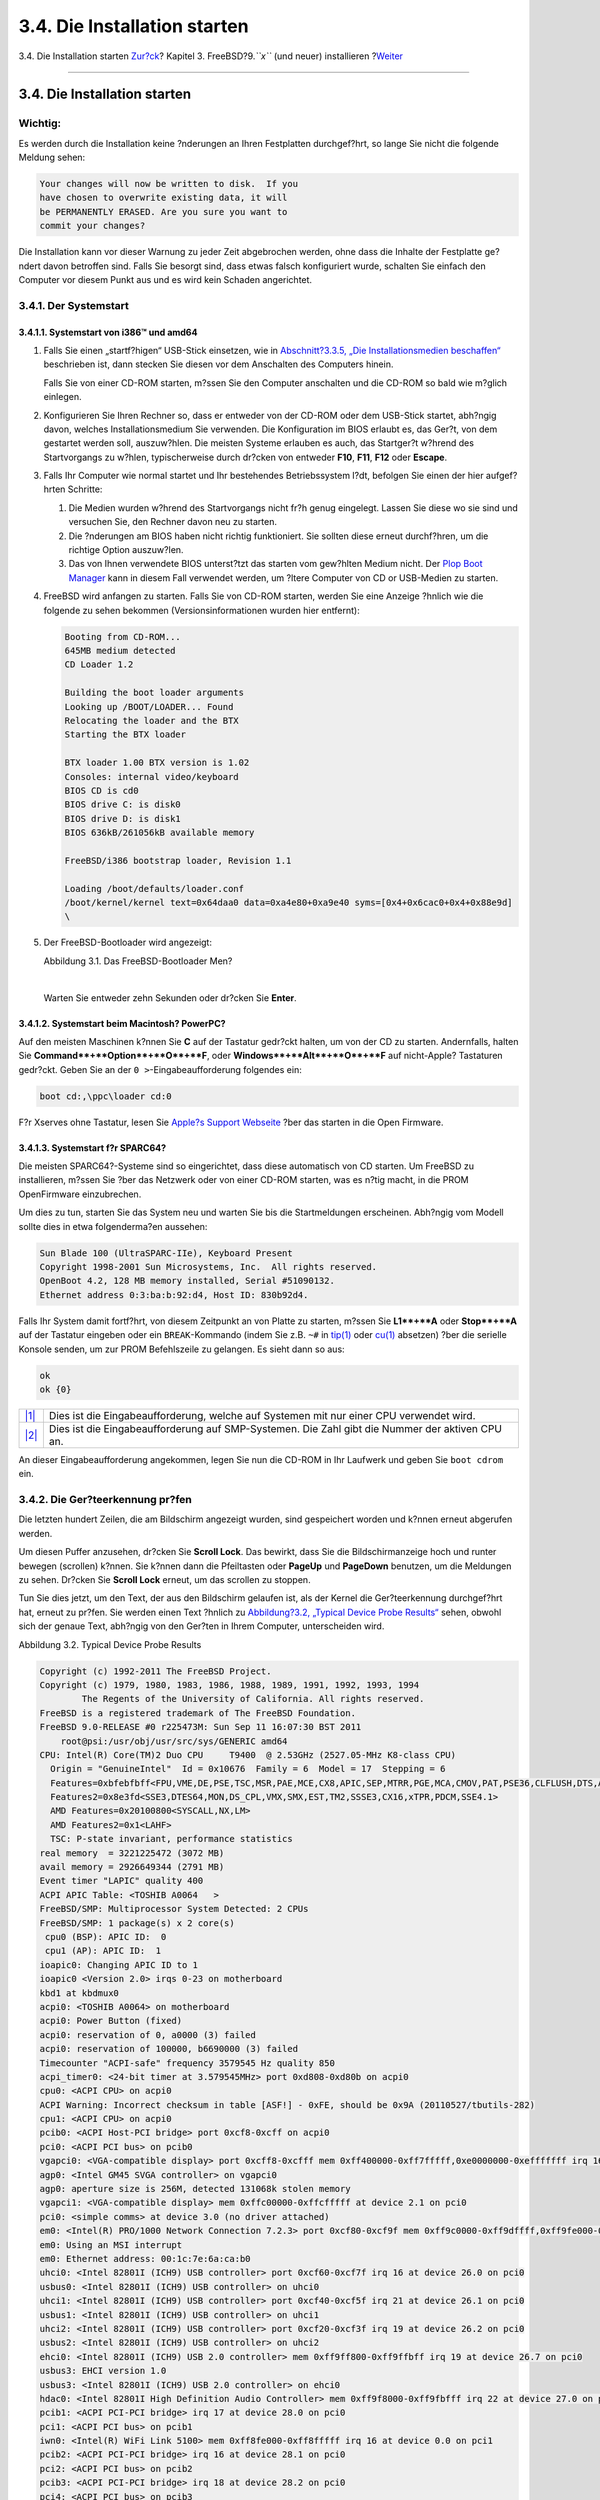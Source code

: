 =============================
3.4. Die Installation starten
=============================

.. raw:: html

   <div class="navheader">

3.4. Die Installation starten
`Zur?ck <bsdinstall-pre.html>`__?
Kapitel 3. FreeBSD?9.\ *``x``* (und neuer) installieren
?\ `Weiter <using-bsdinstall.html>`__

--------------

.. raw:: html

   </div>

.. raw:: html

   <div class="sect1">

.. raw:: html

   <div class="titlepage" xmlns="">

.. raw:: html

   <div>

.. raw:: html

   <div>

3.4. Die Installation starten
-----------------------------

.. raw:: html

   </div>

.. raw:: html

   </div>

.. raw:: html

   </div>

.. raw:: html

   <div class="important" xmlns="">

Wichtig:
~~~~~~~~

Es werden durch die Installation keine ?nderungen an Ihren Festplatten
durchgef?hrt, so lange Sie nicht die folgende Meldung sehen:

.. code:: literallayout

    Your changes will now be written to disk.  If you
    have chosen to overwrite existing data, it will
    be PERMANENTLY ERASED. Are you sure you want to
    commit your changes?

Die Installation kann vor dieser Warnung zu jeder Zeit abgebrochen
werden, ohne dass die Inhalte der Festplatte ge?ndert davon betroffen
sind. Falls Sie besorgt sind, dass etwas falsch konfiguriert wurde,
schalten Sie einfach den Computer vor diesem Punkt aus und es wird kein
Schaden angerichtet.

.. raw:: html

   </div>

.. raw:: html

   <div class="sect2">

.. raw:: html

   <div class="titlepage" xmlns="">

.. raw:: html

   <div>

.. raw:: html

   <div>

3.4.1. Der Systemstart
~~~~~~~~~~~~~~~~~~~~~~

.. raw:: html

   </div>

.. raw:: html

   </div>

.. raw:: html

   </div>

.. raw:: html

   <div class="sect3">

.. raw:: html

   <div class="titlepage" xmlns="">

.. raw:: html

   <div>

.. raw:: html

   <div>

3.4.1.1. Systemstart von i386™ und amd64
^^^^^^^^^^^^^^^^^^^^^^^^^^^^^^^^^^^^^^^^

.. raw:: html

   </div>

.. raw:: html

   </div>

.. raw:: html

   </div>

.. raw:: html

   <div class="procedure">

#. Falls Sie einen „startf?higen“ USB-Stick einsetzen, wie in
   `Abschnitt?3.3.5, „Die Installationsmedien
   beschaffen“ <bsdinstall-pre.html#bsdinstall-installation-media>`__
   beschrieben ist, dann stecken Sie diesen vor dem Anschalten des
   Computers hinein.

   Falls Sie von einer CD-ROM starten, m?ssen Sie den Computer
   anschalten und die CD-ROM so bald wie m?glich einlegen.

#. Konfigurieren Sie Ihren Rechner so, dass er entweder von der CD-ROM
   oder dem USB-Stick startet, abh?ngig davon, welches
   Installationsmedium Sie verwenden. Die Konfiguration im BIOS erlaubt
   es, das Ger?t, von dem gestartet werden soll, auszuw?hlen. Die
   meisten Systeme erlauben es auch, das Startger?t w?hrend des
   Startvorgangs zu w?hlen, typischerweise durch dr?cken von entweder
   **F10**, **F11**, **F12** oder **Escape**.

#. Falls Ihr Computer wie normal startet und Ihr bestehendes
   Betriebssystem l?dt, befolgen Sie einen der hier aufgef?hrten
   Schritte:

   .. raw:: html

      <div class="orderedlist">

   #. Die Medien wurden w?hrend des Startvorgangs nicht fr?h genug
      eingelegt. Lassen Sie diese wo sie sind und versuchen Sie, den
      Rechner davon neu zu starten.

   #. Die ?nderungen am BIOS haben nicht richtig funktioniert. Sie
      sollten diese erneut durchf?hren, um die richtige Option
      auszuw?len.

   #. Das von Ihnen verwendete BIOS unterst?tzt das starten vom
      gew?hlten Medium nicht. Der `Plop Boot
      Manager <http://www.plop.at/en/bootmanager.html>`__ kann in diesem
      Fall verwendet werden, um ?ltere Computer von CD or USB-Medien zu
      starten.

   .. raw:: html

      </div>

#. FreeBSD wird anfangen zu starten. Falls Sie von CD-ROM starten,
   werden Sie eine Anzeige ?hnlich wie die folgende zu sehen bekommen
   (Versionsinformationen wurden hier entfernt):

   .. code:: screen

       Booting from CD-ROM...
       645MB medium detected
       CD Loader 1.2

       Building the boot loader arguments
       Looking up /BOOT/LOADER... Found
       Relocating the loader and the BTX
       Starting the BTX loader

       BTX loader 1.00 BTX version is 1.02
       Consoles: internal video/keyboard
       BIOS CD is cd0
       BIOS drive C: is disk0
       BIOS drive D: is disk1
       BIOS 636kB/261056kB available memory

       FreeBSD/i386 bootstrap loader, Revision 1.1

       Loading /boot/defaults/loader.conf
       /boot/kernel/kernel text=0x64daa0 data=0xa4e80+0xa9e40 syms=[0x4+0x6cac0+0x4+0x88e9d]
       \

#. Der FreeBSD-Bootloader wird angezeigt:

   .. raw:: html

      <div class="figure">

   .. raw:: html

      <div class="figure-title">

   Abbildung 3.1. Das FreeBSD-Bootloader Men?

   .. raw:: html

      </div>

   .. raw:: html

      <div class="figure-contents">

   .. raw:: html

      <div class="mediaobject">

   |Das FreeBSD-Bootloader Men?|

   .. raw:: html

      </div>

   .. raw:: html

      </div>

   .. raw:: html

      </div>

   | 

   Warten Sie entweder zehn Sekunden oder dr?cken Sie **Enter**.

.. raw:: html

   </div>

.. raw:: html

   </div>

.. raw:: html

   <div class="sect3">

.. raw:: html

   <div class="titlepage" xmlns="">

.. raw:: html

   <div>

.. raw:: html

   <div>

3.4.1.2. Systemstart beim Macintosh? PowerPC?
^^^^^^^^^^^^^^^^^^^^^^^^^^^^^^^^^^^^^^^^^^^^^

.. raw:: html

   </div>

.. raw:: html

   </div>

.. raw:: html

   </div>

Auf den meisten Maschinen k?nnen Sie **C** auf der Tastatur gedr?ckt
halten, um von der CD zu starten. Andernfalls, halten Sie
**Command**+**Option**+**O**+**F**, oder **Windows**+**Alt**+**O**+**F**
auf nicht-Apple? Tastaturen gedr?ckt. Geben Sie an der
``0 >``-Eingabeaufforderung folgendes ein:

.. code:: screen

    boot cd:,\ppc\loader cd:0

F?r Xserves ohne Tastatur, lesen Sie `Apple?s Support
Webseite <http://support.apple.com/kb/TA26930>`__ ?ber das starten in
die Open Firmware.

.. raw:: html

   </div>

.. raw:: html

   <div class="sect3">

.. raw:: html

   <div class="titlepage" xmlns="">

.. raw:: html

   <div>

.. raw:: html

   <div>

3.4.1.3. Systemstart f?r SPARC64?
^^^^^^^^^^^^^^^^^^^^^^^^^^^^^^^^^

.. raw:: html

   </div>

.. raw:: html

   </div>

.. raw:: html

   </div>

Die meisten SPARC64?-Systeme sind so eingerichtet, dass diese
automatisch von CD starten. Um FreeBSD zu installieren, m?ssen Sie ?ber
das Netzwerk oder von einer CD-ROM starten, was es n?tig macht, in die
PROM OpenFirmware einzubrechen.

Um dies zu tun, starten Sie das System neu und warten Sie bis die
Startmeldungen erscheinen. Abh?ngig vom Modell sollte dies in etwa
folgenderma?en aussehen:

.. code:: screen

    Sun Blade 100 (UltraSPARC-IIe), Keyboard Present
    Copyright 1998-2001 Sun Microsystems, Inc.  All rights reserved.
    OpenBoot 4.2, 128 MB memory installed, Serial #51090132.
    Ethernet address 0:3:ba:b:92:d4, Host ID: 830b92d4.

Falls Ihr System damit fortf?hrt, von diesem Zeitpunkt an von Platte zu
starten, m?ssen Sie **L1**+**A** oder **Stop**+**A** auf der Tastatur
eingeben oder ein ``BREAK``-Kommando (indem Sie z.B. ``~#`` in
`tip(1) <http://www.FreeBSD.org/cgi/man.cgi?query=tip&sektion=1>`__ oder
`cu(1) <http://www.FreeBSD.org/cgi/man.cgi?query=cu&sektion=1>`__
absetzen) ?ber die serielle Konsole senden, um zur PROM Befehlszeile zu
gelangen. Es sieht dann so aus:

.. code:: screen

    ok     
    ok {0} 

.. raw:: html

   <div class="calloutlist">

+--------------------------------------+--------------------------------------+
| `|1| <#bsdinstall-prompt-single>`__  | Dies ist die Eingabeaufforderung,    |
|                                      | welche auf Systemen mit nur einer    |
|                                      | CPU verwendet wird.                  |
+--------------------------------------+--------------------------------------+
| `|2| <#bsdinstall-prompt-smp>`__     | Dies ist die Eingabeaufforderung auf |
|                                      | SMP-Systemen. Die Zahl gibt die      |
|                                      | Nummer der aktiven CPU an.           |
+--------------------------------------+--------------------------------------+

.. raw:: html

   </div>

An dieser Eingabeaufforderung angekommen, legen Sie nun die CD-ROM in
Ihr Laufwerk und geben Sie ``boot cdrom`` ein.

.. raw:: html

   </div>

.. raw:: html

   </div>

.. raw:: html

   <div class="sect2">

.. raw:: html

   <div class="titlepage" xmlns="">

.. raw:: html

   <div>

.. raw:: html

   <div>

3.4.2. Die Ger?teerkennung pr?fen
~~~~~~~~~~~~~~~~~~~~~~~~~~~~~~~~~

.. raw:: html

   </div>

.. raw:: html

   </div>

.. raw:: html

   </div>

Die letzten hundert Zeilen, die am Bildschirm angezeigt wurden, sind
gespeichert worden und k?nnen erneut abgerufen werden.

Um diesen Puffer anzusehen, dr?cken Sie **Scroll Lock**. Das bewirkt,
dass Sie die Bildschirmanzeige hoch und runter bewegen (scrollen)
k?nnen. Sie k?nnen dann die Pfeiltasten oder **PageUp** und **PageDown**
benutzen, um die Meldungen zu sehen. Dr?cken Sie **Scroll Lock** erneut,
um das scrollen zu stoppen.

Tun Sie dies jetzt, um den Text, der aus den Bildschirm gelaufen ist,
als der Kernel die Ger?teerkennung durchgef?hrt hat, erneut zu pr?fen.
Sie werden einen Text ?hnlich zu `Abbildung?3.2, „Typical Device Probe
Results“ <bsdinstall-start.html#bsdinstall-dev-probe>`__ sehen, obwohl
sich der genaue Text, abh?ngig von den Ger?ten in Ihrem Computer,
unterscheiden wird.

.. raw:: html

   <div class="figure">

.. raw:: html

   <div class="figure-title">

Abbildung 3.2. Typical Device Probe Results

.. raw:: html

   </div>

.. raw:: html

   <div class="figure-contents">

.. code:: screen

    Copyright (c) 1992-2011 The FreeBSD Project.
    Copyright (c) 1979, 1980, 1983, 1986, 1988, 1989, 1991, 1992, 1993, 1994
            The Regents of the University of California. All rights reserved.
    FreeBSD is a registered trademark of The FreeBSD Foundation.
    FreeBSD 9.0-RELEASE #0 r225473M: Sun Sep 11 16:07:30 BST 2011
        root@psi:/usr/obj/usr/src/sys/GENERIC amd64
    CPU: Intel(R) Core(TM)2 Duo CPU     T9400  @ 2.53GHz (2527.05-MHz K8-class CPU)
      Origin = "GenuineIntel"  Id = 0x10676  Family = 6  Model = 17  Stepping = 6
      Features=0xbfebfbff<FPU,VME,DE,PSE,TSC,MSR,PAE,MCE,CX8,APIC,SEP,MTRR,PGE,MCA,CMOV,PAT,PSE36,CLFLUSH,DTS,ACPI,MMX,FXSR,SSE,SSE2,SS,HTT,TM,PBE>
      Features2=0x8e3fd<SSE3,DTES64,MON,DS_CPL,VMX,SMX,EST,TM2,SSSE3,CX16,xTPR,PDCM,SSE4.1>
      AMD Features=0x20100800<SYSCALL,NX,LM>
      AMD Features2=0x1<LAHF>
      TSC: P-state invariant, performance statistics
    real memory  = 3221225472 (3072 MB)
    avail memory = 2926649344 (2791 MB)
    Event timer "LAPIC" quality 400
    ACPI APIC Table: <TOSHIB A0064   >
    FreeBSD/SMP: Multiprocessor System Detected: 2 CPUs
    FreeBSD/SMP: 1 package(s) x 2 core(s)
     cpu0 (BSP): APIC ID:  0
     cpu1 (AP): APIC ID:  1
    ioapic0: Changing APIC ID to 1
    ioapic0 <Version 2.0> irqs 0-23 on motherboard
    kbd1 at kbdmux0
    acpi0: <TOSHIB A0064> on motherboard
    acpi0: Power Button (fixed)
    acpi0: reservation of 0, a0000 (3) failed
    acpi0: reservation of 100000, b6690000 (3) failed
    Timecounter "ACPI-safe" frequency 3579545 Hz quality 850
    acpi_timer0: <24-bit timer at 3.579545MHz> port 0xd808-0xd80b on acpi0
    cpu0: <ACPI CPU> on acpi0
    ACPI Warning: Incorrect checksum in table [ASF!] - 0xFE, should be 0x9A (20110527/tbutils-282)
    cpu1: <ACPI CPU> on acpi0
    pcib0: <ACPI Host-PCI bridge> port 0xcf8-0xcff on acpi0
    pci0: <ACPI PCI bus> on pcib0
    vgapci0: <VGA-compatible display> port 0xcff8-0xcfff mem 0xff400000-0xff7fffff,0xe0000000-0xefffffff irq 16 at device 2.0 on pci0
    agp0: <Intel GM45 SVGA controller> on vgapci0
    agp0: aperture size is 256M, detected 131068k stolen memory
    vgapci1: <VGA-compatible display> mem 0xffc00000-0xffcfffff at device 2.1 on pci0
    pci0: <simple comms> at device 3.0 (no driver attached)
    em0: <Intel(R) PRO/1000 Network Connection 7.2.3> port 0xcf80-0xcf9f mem 0xff9c0000-0xff9dffff,0xff9fe000-0xff9fefff irq 20 at device 25.0 on pci0
    em0: Using an MSI interrupt
    em0: Ethernet address: 00:1c:7e:6a:ca:b0
    uhci0: <Intel 82801I (ICH9) USB controller> port 0xcf60-0xcf7f irq 16 at device 26.0 on pci0
    usbus0: <Intel 82801I (ICH9) USB controller> on uhci0
    uhci1: <Intel 82801I (ICH9) USB controller> port 0xcf40-0xcf5f irq 21 at device 26.1 on pci0
    usbus1: <Intel 82801I (ICH9) USB controller> on uhci1
    uhci2: <Intel 82801I (ICH9) USB controller> port 0xcf20-0xcf3f irq 19 at device 26.2 on pci0
    usbus2: <Intel 82801I (ICH9) USB controller> on uhci2
    ehci0: <Intel 82801I (ICH9) USB 2.0 controller> mem 0xff9ff800-0xff9ffbff irq 19 at device 26.7 on pci0
    usbus3: EHCI version 1.0
    usbus3: <Intel 82801I (ICH9) USB 2.0 controller> on ehci0
    hdac0: <Intel 82801I High Definition Audio Controller> mem 0xff9f8000-0xff9fbfff irq 22 at device 27.0 on pci0
    pcib1: <ACPI PCI-PCI bridge> irq 17 at device 28.0 on pci0
    pci1: <ACPI PCI bus> on pcib1
    iwn0: <Intel(R) WiFi Link 5100> mem 0xff8fe000-0xff8fffff irq 16 at device 0.0 on pci1
    pcib2: <ACPI PCI-PCI bridge> irq 16 at device 28.1 on pci0
    pci2: <ACPI PCI bus> on pcib2
    pcib3: <ACPI PCI-PCI bridge> irq 18 at device 28.2 on pci0
    pci4: <ACPI PCI bus> on pcib3
    pcib4: <ACPI PCI-PCI bridge> at device 30.0 on pci0
    pci5: <ACPI PCI bus> on pcib4
    cbb0: <RF5C476 PCI-CardBus Bridge> at device 11.0 on pci5
    cardbus0: <CardBus bus> on cbb0
    pccard0: <16-bit PCCard bus> on cbb0
    isab0: <PCI-ISA bridge> at device 31.0 on pci0
    isa0: <ISA bus> on isab0
    ahci0: <Intel ICH9M AHCI SATA controller> port 0x8f58-0x8f5f,0x8f54-0x8f57,0x8f48-0x8f4f,0x8f44-0x8f47,0x8f20-0x8f3f mem 0xff9fd800-0xff9fdfff irq 19 at device 31.2 on pci0
    ahci0: AHCI v1.20 with 4 3Gbps ports, Port Multiplier not supported
    ahcich0: <AHCI channel> at channel 0 on ahci0
    ahcich1: <AHCI channel> at channel 1 on ahci0
    ahcich2: <AHCI channel> at channel 4 on ahci0
    acpi_lid0: <Control Method Lid Switch> on acpi0
    battery0: <ACPI Control Method Battery> on acpi0
    acpi_button0: <Power Button> on acpi0
    acpi_acad0: <AC Adapter> on acpi0
    acpi_toshiba0: <Toshiba HCI Extras> on acpi0
    acpi_tz0: <Thermal Zone> on acpi0
    attimer0: <AT timer> port 0x40-0x43 irq 0 on acpi0
    Timecounter "i8254" frequency 1193182 Hz quality 0
    Event timer "i8254" frequency 1193182 Hz quality 100
    atkbdc0: <Keyboard controller (i8042)> port 0x60,0x64 irq 1 on acpi0
    atkbd0: <AT Keyboard> irq 1 on atkbdc0
    kbd0 at atkbd0
    atkbd0: [GIANT-LOCKED]
    psm0: <PS/2 Mouse> irq 12 on atkbdc0
    psm0: [GIANT-LOCKED]
    psm0: model GlidePoint, device ID 0
    atrtc0: <AT realtime clock> port 0x70-0x71 irq 8 on acpi0
    Event timer "RTC" frequency 32768 Hz quality 0
    hpet0: <High Precision Event Timer> iomem 0xfed00000-0xfed003ff on acpi0
    Timecounter "HPET" frequency 14318180 Hz quality 950
    Event timer "HPET" frequency 14318180 Hz quality 450
    Event timer "HPET1" frequency 14318180 Hz quality 440
    Event timer "HPET2" frequency 14318180 Hz quality 440
    Event timer "HPET3" frequency 14318180 Hz quality 440
    uart0: <16550 or compatible> port 0x3f8-0x3ff irq 4 flags 0x10 on acpi0
    sc0: <System console> at flags 0x100 on isa0
    sc0: VGA <16 virtual consoles, flags=0x300>
    vga0: <Generic ISA VGA> at port 0x3c0-0x3df iomem 0xa0000-0xbffff on isa0
    ppc0: cannot reserve I/O port range
    est0: <Enhanced SpeedStep Frequency Control> on cpu0
    p4tcc0: <CPU Frequency Thermal Control> on cpu0
    est1: <Enhanced SpeedStep Frequency Control> on cpu1
    p4tcc1: <CPU Frequency Thermal Control> on cpu1
    Timecounters tick every 1.000 msec
    hdac0: HDA Codec #0: Realtek ALC268
    hdac0: HDA Codec #1: Lucent/Agere Systems (Unknown)
    pcm0: <HDA Realtek ALC268 PCM #0 Analog> at cad 0 nid 1 on hdac0
    pcm1: <HDA Realtek ALC268 PCM #1 Analog> at cad 0 nid 1 on hdac0
    usbus0: 12Mbps Full Speed USB v1.0
    usbus1: 12Mbps Full Speed USB v1.0
    usbus2: 12Mbps Full Speed USB v1.0
    usbus3: 480Mbps High Speed USB v2.0
    ugen0.1: <Intel> at usbus0
    uhub0: <Intel UHCI root HUB, class 9/0, rev 1.00/1.00, addr 1> on usbus0
    ugen1.1: <Intel> at usbus1
    uhub1: <Intel UHCI root HUB, class 9/0, rev 1.00/1.00, addr 1> on usbus1
    ugen2.1: <Intel> at usbus2
    uhub2: <Intel UHCI root HUB, class 9/0, rev 1.00/1.00, addr 1> on usbus2
    ugen3.1: <Intel> at usbus3
    uhub3: <Intel EHCI root HUB, class 9/0, rev 2.00/1.00, addr 1> on usbus3
    uhub0: 2 ports with 2 removable, self powered
    uhub1: 2 ports with 2 removable, self powered
    uhub2: 2 ports with 2 removable, self powered
    uhub3: 6 ports with 6 removable, self powered
    ugen2.2: <vendor 0x0b97> at usbus2
    uhub8: <vendor 0x0b97 product 0x7761, class 9/0, rev 1.10/1.10, addr 2> on usbus2
    ugen1.2: <Microsoft> at usbus1
    ada0 at ahcich0 bus 0 scbus1 target 0 lun 0
    ada0: <Hitachi HTS543225L9SA00 FBEOC43C> ATA-8 SATA 1.x device
    ada0: 150.000MB/s transfers (SATA 1.x, UDMA6, PIO 8192bytes)
    ada0: Command Queueing enabled
    ada0: 238475MB (488397168 512 byte sectors: 16H 63S/T 16383C)
    ada0: Previously was known as ad4
    ums0: <Microsoft Microsoft 3-Button Mouse with IntelliEyeTM, class 0/0, rev 1.10/3.00, addr 2> on usbus1
    SMP: AP CPU #1 Launched!
    cd0 at ahcich1 bus 0 scbus2 target 0 lun 0
    cd0: <TEAC DV-W28S-RT 7.0C> Removable CD-ROM SCSI-0 device
    cd0: 150.000MB/s transfers (SATA 1.x, ums0: 3 buttons and [XYZ] coordinates ID=0
    UDMA2, ATAPI 12bytes, PIO 8192bytes)
    cd0: cd present [1 x 2048 byte records]
    ugen0.2: <Microsoft> at usbus0
    ukbd0: <Microsoft Natural Ergonomic Keyboard 4000, class 0/0, rev 2.00/1.73, addr 2> on usbus0
    kbd2 at ukbd0
    uhid0: <Microsoft Natural Ergonomic Keyboard 4000, class 0/0, rev 2.00/1.73, addr 2> on usbus0
    Trying to mount root from cd9660:/dev/iso9660/FREEBSD_INSTALL [ro]...

.. raw:: html

   </div>

.. raw:: html

   </div>

Pr?fen Sie die Ergebnisse der Ger?teerkennung genau, um sicher zu
stellen, dass FreeBSD alle Ger?te, die Sie erwarten, auch gefunden hat.
Falls ein Ger?t nicht gefunden wurde, wird es auch nicht aufgelistet.
`Kernelmodule <kernelconfig-modules.html>`__ erlauben es, Unterst?tzung
f?r Ger?te, die nicht im ``GENERIC``-Kernel vorhanden sind,
hinzuzuf?gen.

Nach der Ger?teerkennungsprozedur, werden Sie `Abbildung?3.3, „Auswahl
der Verwendung des
Installationsmediums“ <bsdinstall-start.html#bsdinstall-choose-mode>`__
sehen. Das Installationsmedium kann auf drei Arten verwendet werden: um
FreeBSD zu installieren, als eine "live CD" oder um einfach eine
FreeBSD-Shell zu ?ffnen. Benutzen Sie die Pfeiltasten, um eine Option
auszuw?hlen und dru?cken Sie **Enter** zum best?tigen.

.. raw:: html

   <div class="figure">

.. raw:: html

   <div class="figure-title">

Abbildung 3.3. Auswahl der Verwendung des Installationsmediums

.. raw:: html

   </div>

.. raw:: html

   <div class="figure-contents">

.. raw:: html

   <div class="mediaobject">

|Auswahl der Verwendung des Installationsmediums|

.. raw:: html

   </div>

.. raw:: html

   </div>

.. raw:: html

   </div>

W?hlen Sie hier [?Install?], gelangen Sie in das Installationsprogramm.

.. raw:: html

   </div>

.. raw:: html

   </div>

.. raw:: html

   <div class="navfooter">

--------------

+-------------------------------------+-----------------------------------+-----------------------------------------+
| `Zur?ck <bsdinstall-pre.html>`__?   | `Nach oben <bsdinstall.html>`__   | ?\ `Weiter <using-bsdinstall.html>`__   |
+-------------------------------------+-----------------------------------+-----------------------------------------+
| 3.3. Vor der Installation?          | `Zum Anfang <index.html>`__       | ?3.5. Das bsdinstall-Werkzeug           |
+-------------------------------------+-----------------------------------+-----------------------------------------+

.. raw:: html

   </div>

| Wenn Sie Fragen zu FreeBSD haben, schicken Sie eine E-Mail an
  <de-bsd-questions@de.FreeBSD.org\ >.
|  Wenn Sie Fragen zu dieser Dokumentation haben, schicken Sie eine
  E-Mail an <de-bsd-translators@de.FreeBSD.org\ >.

.. |Das FreeBSD-Bootloader Men?| image:: bsdinstall/bsdinstall-boot-loader-menu.png
.. |1| image:: ./imagelib/callouts/1.png
.. |2| image:: ./imagelib/callouts/2.png
.. |Auswahl der Verwendung des Installationsmediums| image:: bsdinstall/bsdinstall-choose-mode.png
